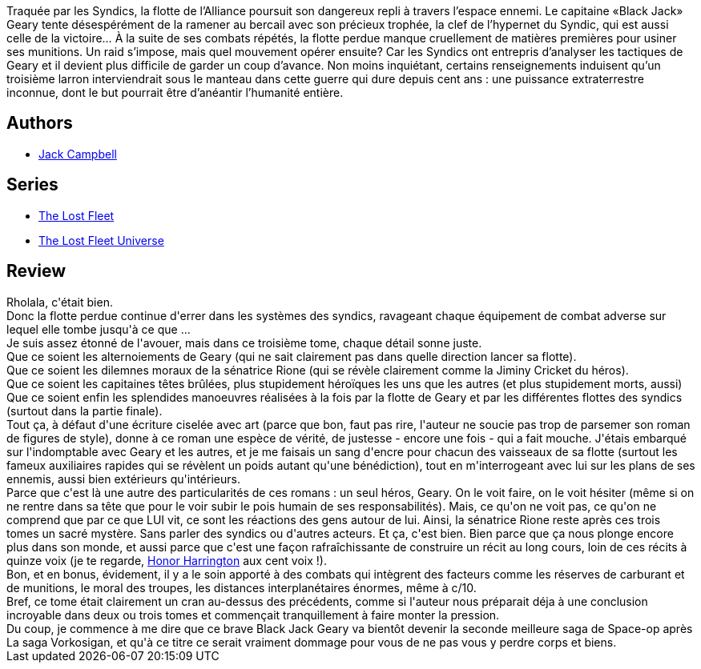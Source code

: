 :jbake-type: post
:jbake-status: published
:jbake-title: Courageux (La Flotte perdue, #3)
:jbake-tags:  guerre, rayon-emprunt, rayon-imaginaire, voyage,_année_2012,_mois_juin,_note_4,read,space-opera
:jbake-date: 2012-06-08
:jbake-depth: ../../
:jbake-uri: goodreads/books/9782841724659.adoc
:jbake-bigImage: https://i.gr-assets.com/images/S/compressed.photo.goodreads.com/books/1338449550l/8685018._SX98_.jpg
:jbake-smallImage: https://i.gr-assets.com/images/S/compressed.photo.goodreads.com/books/1338449550l/8685018._SX50_.jpg
:jbake-source: https://www.goodreads.com/book/show/8685018
:jbake-style: goodreads goodreads-book

++++
<div class="book-description">
Traquée par les Syndics, la flotte de l’Alliance poursuit son dangereux repli à travers l’espace ennemi. Le capitaine «Black Jack» Geary tente désespérément de la ramener au bercail avec son précieux trophée, la clef de l’hypernet du Syndic, qui est aussi celle de la victoire… À la suite de ses combats répétés, la flotte perdue manque cruellement de matières premières pour usiner ses munitions. Un raid s’impose, mais quel mouvement opérer ensuite? Car les Syndics ont entrepris d’analyser les tactiques de Geary et il devient plus difficile de garder un coup d’avance. Non moins inquiétant, certains renseignements in­duisent qu’un troisième larron interviendrait sous le manteau dans cette guerre qui dure depuis cent ans : une puissance extraterrestre inconnue, dont le but pourrait être d’anéantir l’humanité entière.
</div>
++++


## Authors
* link:../authors/55547.html[Jack Campbell]

## Series
* link:../series/The_Lost_Fleet.html[The Lost Fleet]
* link:../series/The_Lost_Fleet_Universe.html[The Lost Fleet Universe]

## Review

++++
Rholala, c'était bien.<br/>Donc la flotte perdue continue d'errer dans les systèmes des syndics, ravageant chaque équipement de combat adverse sur lequel elle tombe jusqu'à ce que ...<br/>Je suis assez étonné de l'avouer, mais dans ce troisième tome, chaque détail sonne juste.<br/>Que ce soient les alternoiements de Geary (qui ne sait clairement pas dans quelle direction lancer sa flotte).<br/>Que ce soient les dilemnes moraux de la sénatrice Rione (qui se révèle clairement comme la Jiminy Cricket du héros).<br/>Que ce soient les capitaines têtes brûlées, plus stupidement héroïques les uns que les autres (et plus stupidement morts, aussi)<br/>Que ce soient enfin les splendides manoeuvres réalisées à la fois par la flotte de Geary et par les différentes flottes des syndics (surtout dans la partie finale).<br/>Tout ça, à défaut d'une écriture ciselée avec art (parce que bon, faut pas rire, l'auteur ne soucie pas trop de parsemer son roman de figures de style), donne à ce roman une espèce de vérité, de justesse - encore une fois - qui a fait mouche. J'étais embarqué sur l'indomptable avec Geary et les autres, et je me faisais un sang d'encre pour chacun des vaisseaux de sa flotte (surtout les fameux auxiliaires rapides qui se révèlent un poids autant qu'une bénédiction), tout en m'interrogeant avec lui sur les plans de ses ennemis, aussi bien extérieurs qu'intérieurs.<br/>Parce que c'est là une autre des particularités de ces romans : un seul héros, Geary. On le voit faire, on le voit hésiter (même si on ne rentre dans sa tête que pour le voir subir le pois humain de ses responsabilités). Mais, ce qu'on ne voit pas, ce qu'on ne comprend que par ce que LUI vit, ce sont les réactions des gens autour de lui. Ainsi, la sénatrice Rione reste après ces trois tomes un sacré mystère. Sans parler des syndics ou d'autres acteurs. Et ça, c'est bien. Bien parce que ça nous plonge encore plus dans son monde, et aussi parce que c'est une façon rafraîchissante de construire un récit au long cours, loin de ces récits à quinze voix (je te regarde, <a class="DirectBookReference destination_Serie" href="../series/Honor_Harrington.html">Honor Harrington</a> aux cent voix !).<br/>Bon, et en bonus, évidement, il y a le soin apporté à des combats qui intègrent des facteurs comme les réserves de carburant et de munitions, le moral des troupes, les distances interplanétaires énormes, même à c/10.<br/>Bref, ce tome était clairement un cran au-dessus des précédents, comme si l'auteur nous préparait déja à une conclusion incroyable dans deux ou trois tomes et commençait tranquillement à faire monter la pression.<br/>Du coup, je commence à me dire que ce brave Black Jack Geary va bientôt devenir la seconde meilleure saga de Space-op après La saga Vorkosigan, et qu'à ce titre ce serait vraiment dommage pour vous de ne pas vous y perdre corps et biens.
++++